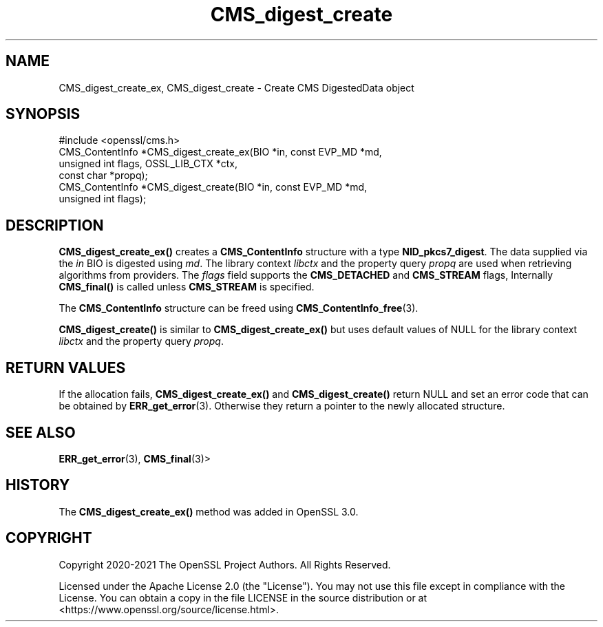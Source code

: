 .\"	$NetBSD: CMS_digest_create.3,v 1.2 2025/07/18 16:41:10 christos Exp $
.\"
.\" -*- mode: troff; coding: utf-8 -*-
.\" Automatically generated by Pod::Man v6.0.2 (Pod::Simple 3.45)
.\"
.\" Standard preamble:
.\" ========================================================================
.de Sp \" Vertical space (when we can't use .PP)
.if t .sp .5v
.if n .sp
..
.de Vb \" Begin verbatim text
.ft CW
.nf
.ne \\$1
..
.de Ve \" End verbatim text
.ft R
.fi
..
.\" \*(C` and \*(C' are quotes in nroff, nothing in troff, for use with C<>.
.ie n \{\
.    ds C` ""
.    ds C' ""
'br\}
.el\{\
.    ds C`
.    ds C'
'br\}
.\"
.\" Escape single quotes in literal strings from groff's Unicode transform.
.ie \n(.g .ds Aq \(aq
.el       .ds Aq '
.\"
.\" If the F register is >0, we'll generate index entries on stderr for
.\" titles (.TH), headers (.SH), subsections (.SS), items (.Ip), and index
.\" entries marked with X<> in POD.  Of course, you'll have to process the
.\" output yourself in some meaningful fashion.
.\"
.\" Avoid warning from groff about undefined register 'F'.
.de IX
..
.nr rF 0
.if \n(.g .if rF .nr rF 1
.if (\n(rF:(\n(.g==0)) \{\
.    if \nF \{\
.        de IX
.        tm Index:\\$1\t\\n%\t"\\$2"
..
.        if !\nF==2 \{\
.            nr % 0
.            nr F 2
.        \}
.    \}
.\}
.rr rF
.\"
.\" Required to disable full justification in groff 1.23.0.
.if n .ds AD l
.\" ========================================================================
.\"
.IX Title "CMS_digest_create 3"
.TH CMS_digest_create 3 2025-07-01 3.5.1 OpenSSL
.\" For nroff, turn off justification.  Always turn off hyphenation; it makes
.\" way too many mistakes in technical documents.
.if n .ad l
.nh
.SH NAME
CMS_digest_create_ex, CMS_digest_create
\&\- Create CMS DigestedData object
.SH SYNOPSIS
.IX Header "SYNOPSIS"
.Vb 1
\& #include <openssl/cms.h>
\&
\& CMS_ContentInfo *CMS_digest_create_ex(BIO *in, const EVP_MD *md,
\&                                       unsigned int flags, OSSL_LIB_CTX *ctx,
\&                                       const char *propq);
\&
\& CMS_ContentInfo *CMS_digest_create(BIO *in, const EVP_MD *md,
\&                                    unsigned int flags);
.Ve
.SH DESCRIPTION
.IX Header "DESCRIPTION"
\&\fBCMS_digest_create_ex()\fR creates a \fBCMS_ContentInfo\fR structure
with a type \fBNID_pkcs7_digest\fR. The data supplied via the \fIin\fR BIO is digested
using \fImd\fR. The library context \fIlibctx\fR and the property query \fIpropq\fR are
used when retrieving algorithms from providers.
The \fIflags\fR field supports the \fBCMS_DETACHED\fR and \fBCMS_STREAM\fR flags,
Internally \fBCMS_final()\fR is called unless \fBCMS_STREAM\fR is specified.
.PP
The \fBCMS_ContentInfo\fR structure can be freed using \fBCMS_ContentInfo_free\fR\|(3).
.PP
\&\fBCMS_digest_create()\fR is similar to \fBCMS_digest_create_ex()\fR
but uses default values of NULL for the library context \fIlibctx\fR and the
property query \fIpropq\fR.
.SH "RETURN VALUES"
.IX Header "RETURN VALUES"
If the allocation fails, \fBCMS_digest_create_ex()\fR and \fBCMS_digest_create()\fR
return NULL and set an error code that can be obtained by \fBERR_get_error\fR\|(3).
Otherwise they return a pointer to the newly allocated structure.
.SH "SEE ALSO"
.IX Header "SEE ALSO"
\&\fBERR_get_error\fR\|(3), \fBCMS_final\fR\|(3)>
.SH HISTORY
.IX Header "HISTORY"
The \fBCMS_digest_create_ex()\fR method was added in OpenSSL 3.0.
.SH COPYRIGHT
.IX Header "COPYRIGHT"
Copyright 2020\-2021 The OpenSSL Project Authors. All Rights Reserved.
.PP
Licensed under the Apache License 2.0 (the "License").  You may not use
this file except in compliance with the License.  You can obtain a copy
in the file LICENSE in the source distribution or at
<https://www.openssl.org/source/license.html>.
